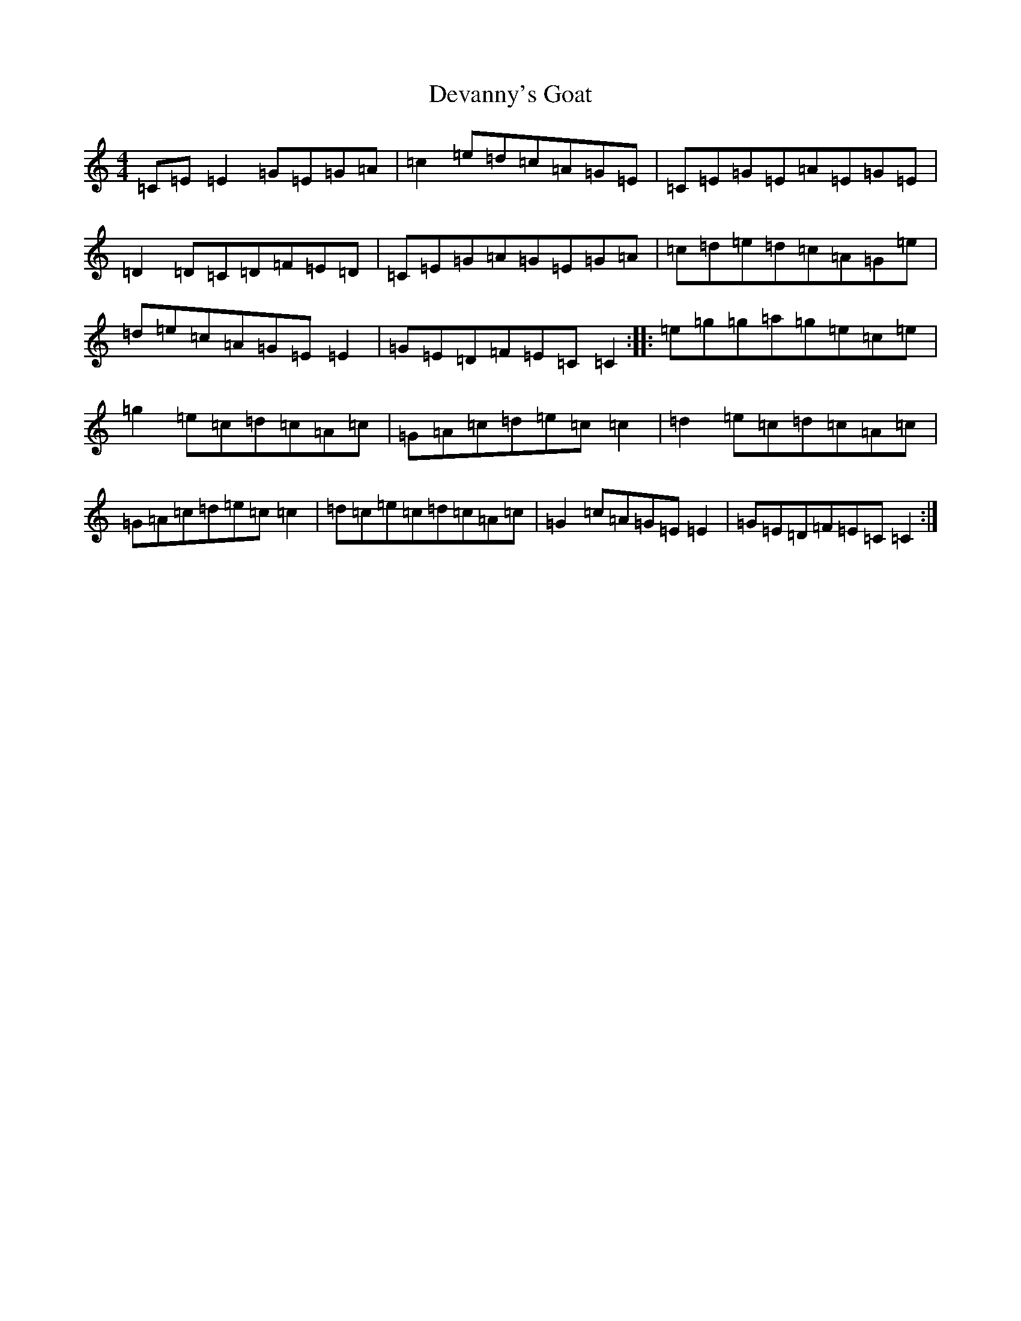 X: 5143
T: Devanny's Goat
S: https://thesession.org/tunes/2881#setting2881
R: reel
M:4/4
L:1/8
K: C Major
=C=E=E2=G=E=G=A|=c2=e=d=c=A=G=E|=C=E=G=E=A=E=G=E|=D2=D=C=D=F=E=D|=C=E=G=A=G=E=G=A|=c=d=e=d=c=A=G=e|=d=e=c=A=G=E=E2|=G=E=D=F=E=C=C2:||:=e=g=g=a=g=e=c=e|=g2=e=c=d=c=A=c|=G=A=c=d=e=c=c2|=d2=e=c=d=c=A=c|=G=A=c=d=e=c=c2|=d=c=e=c=d=c=A=c|=G2=c=A=G=E=E2|=G=E=D=F=E=C=C2:|